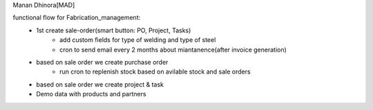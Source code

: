 Manan Dhinora[MAD]

functional flow for Fabrication_management:
    - 1st create sale-order(smart button: PO, Project, Tasks)
        - add custom fields for type of welding and type of steel
        - cron to send email every 2 months about miantanence(after invoice generation)
    - based on sale order we create purchase order
        - run cron to replenish stock based on avilable stock and sale orders
    - based on sale order we create project & task
    - Demo data with products and partners
